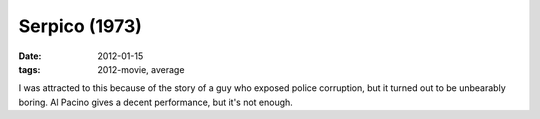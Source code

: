 Serpico (1973)
==============

:date: 2012-01-15
:tags: 2012-movie, average



I was attracted to this because of the story of a guy who exposed police
corruption, but it turned out to be unbearably boring. Al Pacino gives a
decent performance, but it's not enough.
